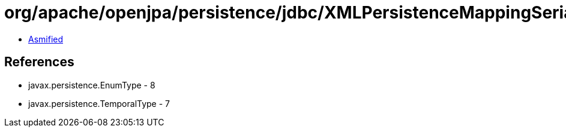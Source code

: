 = org/apache/openjpa/persistence/jdbc/XMLPersistenceMappingSerializer.class

 - link:XMLPersistenceMappingSerializer-asmified.java[Asmified]

== References

 - javax.persistence.EnumType - 8
 - javax.persistence.TemporalType - 7
